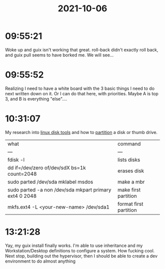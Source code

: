 :PROPERTIES:
:ID:       13e26da4-3a5d-44f1-aaeb-fef5ccceb6ad
:END:
#+TITLE: 2021-10-06
#+filetags: Daily

* 09:55:21

Woke up and guix isn't working that great. roll-back didn't exactly roll back, and guix pull seems to have borked me. We will see...

* 09:55:52

Realizing I need to have a white board with the 3 basic things I need to do next written down on it. Or I can do that here, with priorities. Maybe A is top 3, and B is everything "else"....

* 10:31:07

My research into [[id:d7eba114-050a-4e3e-b500-6c52f703ff5c][linux disk tools]] and how to [[id:a7918cca-4a38-44b7-90e6-747429c3608c][partition]] a disk or thumb drive.

| what                                                   | command                |
| ---                                                    | ---                    |
| fdisk -l                                               | lists disks            |
| dd if=/dev/zero of/dev/sdX bs=1k count=2048            | erases disk            |
| sudo parted /dev/sda mklabel msdos                     | make a mbr             |
| sudo parted -a non /dev/sda mkpart primary ext4 0 2048 | make first partition   |
| mkfs.ext4 -L <your-new-name> /dev/sda1                 | format first partition |

* 13:21:28

Yay, my guix install finally works. I'm able to use inheritance and my Workstation/Desktop definitions to configure a system. How fucking cool. Next stop, building out the hypervisor, then I should be able to create a dev environment to do almost anything

